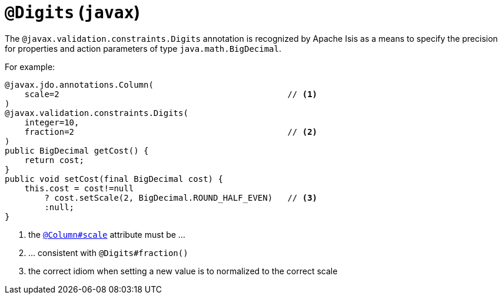 [#javax-validation-constraints-Digits]
= `@Digits` (`javax`)

:Notice: Licensed to the Apache Software Foundation (ASF) under one or more contributor license agreements. See the NOTICE file distributed with this work for additional information regarding copyright ownership. The ASF licenses this file to you under the Apache License, Version 2.0 (the "License"); you may not use this file except in compliance with the License. You may obtain a copy of the License at. http://www.apache.org/licenses/LICENSE-2.0 . Unless required by applicable law or agreed to in writing, software distributed under the License is distributed on an "AS IS" BASIS, WITHOUT WARRANTIES OR  CONDITIONS OF ANY KIND, either express or implied. See the License for the specific language governing permissions and limitations under the License.



The `@javax.validation.constraints.Digits` annotation is recognized by Apache Isis as a means to specify the precision for properties and action parameters of type `java.math.BigDecimal`.

For example:

[source,java]
----
@javax.jdo.annotations.Column(
    scale=2                                              // <.>
)
@javax.validation.constraints.Digits(
    integer=10,
    fraction=2                                           // <.>
)
public BigDecimal getCost() {
    return cost;
}
public void setCost(final BigDecimal cost) {
    this.cost = cost!=null
        ? cost.setScale(2, BigDecimal.ROUND_HALF_EVEN)   // <.>
        :null;
}
----
<.> the xref:refguide:applib-ant:Column.adoc[`@Column#scale`] attribute must be ...
<.> ... consistent with `@Digits#fraction()`
<.> the correct idiom when setting a new value is to normalized to the correct scale


